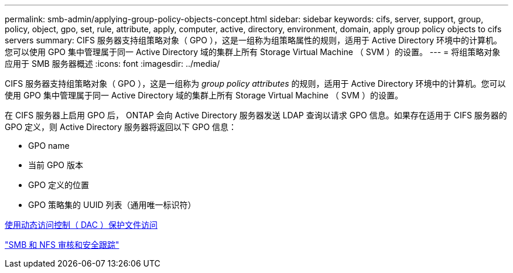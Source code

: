 ---
permalink: smb-admin/applying-group-policy-objects-concept.html 
sidebar: sidebar 
keywords: cifs, server, support, group, policy, object, gpo, set, rule, attribute, apply, computer, active, directory, environment, domain, apply group policy objects to cifs servers 
summary: CIFS 服务器支持组策略对象（ GPO ），这是一组称为组策略属性的规则，适用于 Active Directory 环境中的计算机。您可以使用 GPO 集中管理属于同一 Active Directory 域的集群上所有 Storage Virtual Machine （ SVM ）的设置。 
---
= 将组策略对象应用于 SMB 服务器概述
:icons: font
:imagesdir: ../media/


[role="lead"]
CIFS 服务器支持组策略对象（ GPO ），这是一组称为 _group policy attributes_ 的规则，适用于 Active Directory 环境中的计算机。您可以使用 GPO 集中管理属于同一 Active Directory 域的集群上所有 Storage Virtual Machine （ SVM ）的设置。

在 CIFS 服务器上启用 GPO 后， ONTAP 会向 Active Directory 服务器发送 LDAP 查询以请求 GPO 信息。如果存在适用于 CIFS 服务器的 GPO 定义，则 Active Directory 服务器将返回以下 GPO 信息：

* GPO name
* 当前 GPO 版本
* GPO 定义的位置
* GPO 策略集的 UUID 列表（通用唯一标识符）


xref:secure-file-access-dynamic-access-control-concept.adoc[使用动态访问控制（ DAC ）保护文件访问]

link:../nas-audit/index.html["SMB 和 NFS 审核和安全跟踪"]
